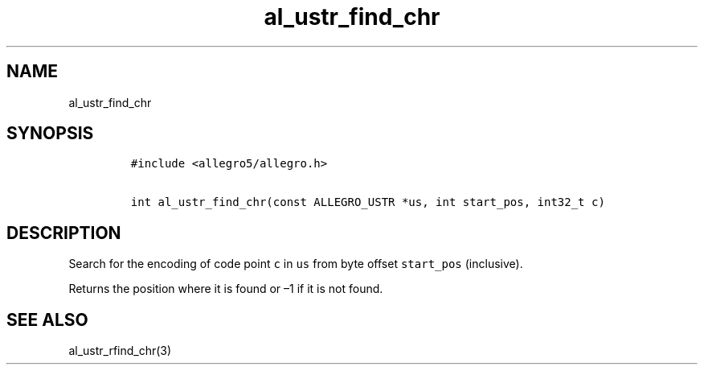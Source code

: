 .TH al_ustr_find_chr 3 "" "Allegro reference manual"
.SH NAME
.PP
al_ustr_find_chr
.SH SYNOPSIS
.IP
.nf
\f[C]
#include\ <allegro5/allegro.h>

int\ al_ustr_find_chr(const\ ALLEGRO_USTR\ *us,\ int\ start_pos,\ int32_t\ c)
\f[]
.fi
.SH DESCRIPTION
.PP
Search for the encoding of code point \f[C]c\f[] in \f[C]us\f[]
from byte offset \f[C]start_pos\f[] (inclusive).
.PP
Returns the position where it is found or \[en]1 if it is not
found.
.SH SEE ALSO
.PP
al_ustr_rfind_chr(3)
